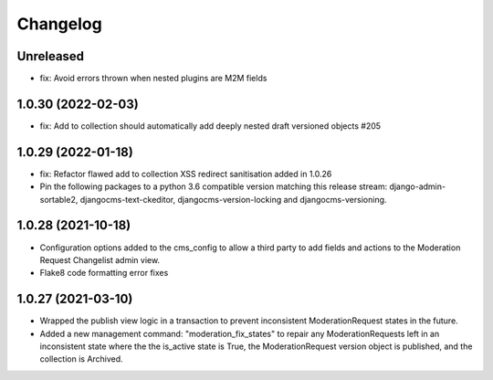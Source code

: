 =========
Changelog
=========

Unreleased
==========
* fix: Avoid errors thrown when nested plugins are M2M fields

1.0.30 (2022-02-03)
===================
* fix: Add to collection should automatically add deeply nested draft versioned objects #205

1.0.29 (2022-01-18)
===================
* fix: Refactor flawed add to collection XSS redirect sanitisation added in 1.0.26
* Pin the following packages to a python 3.6 compatible version matching this release stream: django-admin-sortable2, djangocms-text-ckeditor, djangocms-version-locking and djangocms-versioning.

1.0.28 (2021-10-18)
===================
* Configuration options added to the cms_config to allow a third party to add fields and actions to the Moderation Request Changelist admin view.
* Flake8 code formatting error fixes

1.0.27 (2021-03-10)
===================
* Wrapped the publish view logic in a transaction to prevent inconsistent ModerationRequest states in the future.
* Added a new management command: "moderation_fix_states" to repair any ModerationRequests left in an inconsistent state where the the is_active state is True, the ModerationRequest version object is published, and the collection is Archived.
